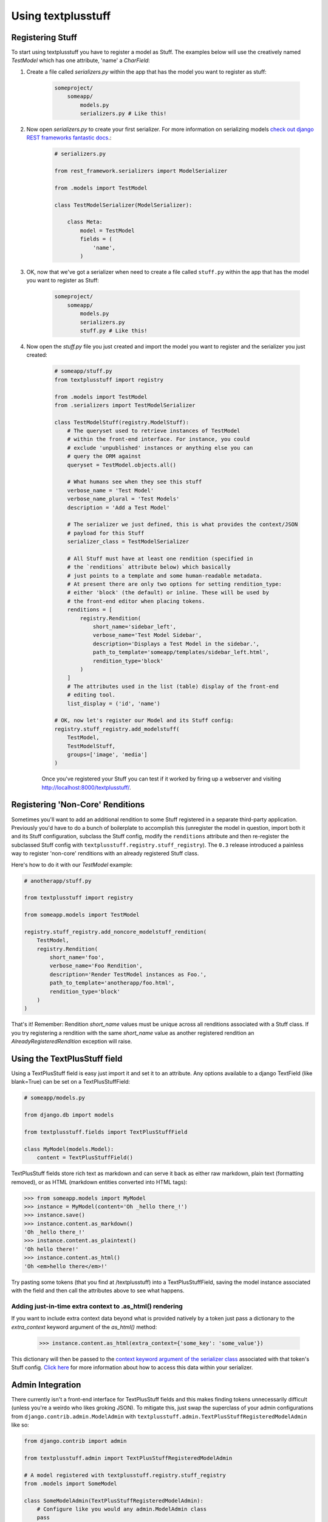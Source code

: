 Using textplusstuff
===================

Registering Stuff
-----------------

To start using textplusstuff you have to register a model as Stuff. The examples below will use the creatively named `TestModel` which has one attribute, 'name' a `CharField`:

1. Create a file called `serializers.py` within the app that has the model you want to register as stuff:

    .. code-block:: bash

        someproject/
            someapp/
                models.py
                serializers.py # Like this!

2. Now open `serializers.py` to create your first serializer. For more information on serializing models `check out django REST frameworks fantastic docs <http://www.django-rest-framework.org/api-guide/serializers#modelserializer>`__.:

        .. code-block:: python

            # serializers.py

            from rest_framework.serializers import ModelSerializer

            from .models import TestModel

            class TestModelSerializer(ModelSerializer):

                class Meta:
                    model = TestModel
                    fields = (
                        'name',
                    )

3. OK, now that we've got a serializer when need to create a file called ``stuff.py`` within the app that has the model you want to register as Stuff:

    .. code-block:: bash

        someproject/
            someapp/
                models.py
                serializers.py
                stuff.py # Like this!

4. Now open the `stuff.py` file you just created and import the model you want to register and the serializer you just created:

    .. code-block:: python

        # someapp/stuff.py
        from textplusstuff import registry

        from .models import TestModel
        from .serializers import TestModelSerializer

        class TestModelStuff(registry.ModelStuff):
            # The queryset used to retrieve instances of TestModel
            # within the front-end interface. For instance, you could
            # exclude 'unpublished' instances or anything else you can
            # query the ORM against
            queryset = TestModel.objects.all()

            # What humans see when they see this stuff
            verbose_name = 'Test Model'
            verbose_name_plural = 'Test Models'
            description = 'Add a Test Model'

            # The serializer we just defined, this is what provides the context/JSON
            # payload for this Stuff
            serializer_class = TestModelSerializer

            # All Stuff must have at least one rendition (specified in
            # the `renditions` attribute below) which basically
            # just points to a template and some human-readable metadata.
            # At present there are only two options for setting rendition_type:
            # either 'block' (the default) or inline. These will be used by
            # the front-end editor when placing tokens.
            renditions = [
                registry.Rendition(
                    short_name='sidebar_left',
                    verbose_name='Test Model Sidebar',
                    description='Displays a Test Model in the sidebar.',
                    path_to_template='someapp/templates/sidebar_left.html',
                    rendition_type='block'
                )
            ]
            # The attributes used in the list (table) display of the front-end
            # editing tool.
            list_display = ('id', 'name')

        # OK, now let's register our Model and its Stuff config:
        registry.stuff_registry.add_modelstuff(
            TestModel,
            TestModelStuff,
            groups=['image', 'media']
        )

    Once you've registered your Stuff you can test if it worked by firing up a webserver and visiting http://localhost:8000/textplusstuff/.

.. _non-core-renditions:

Registering 'Non-Core' Renditions
---------------------------------

Sometimes you'll want to add an additional rendition to some Stuff registered in a separate third-party application. Previously you'd have to do a bunch of boilerplate to accomplish this (unregister the model in question, import both it and its Stuff configuration, subclass the Stuff config, modify the ``renditions`` attribute and then re-register the subclassed Stuff config with ``textplusstuff.registry.stuff_registry``). The ``0.3`` release introduced a painless way to register 'non-core' renditions with an already registered Stuff class.

Here's how to do it with our `TestModel` example:

.. code-block:: python

    # anotherapp/stuff.py

    from textplusstuff import registry

    from someapp.models import TestModel

    registry.stuff_registry.add_noncore_modelstuff_rendition(
        TestModel,
        registry.Rendition(
            short_name='foo',
            verbose_name='Foo Rendition',
            description='Render TestModel instances as Foo.',
            path_to_template='anotherapp/foo.html',
            rendition_type='block'
        )
    )

That's it! Remember: Rendition `short_name` values must be unique across all renditions associated with a Stuff class. If you try registering a rendition with the same `short_name` value as another registered rendition an `AlreadyRegisteredRendition` exception will raise.

Using the TextPlusStuff field
-----------------------------

Using a TextPlusStuff field is easy just import it and set it to an attribute. Any options available to a django TextField (like blank=True) can be set on a TextPlusStuffField:

.. code-block:: python

    # someapp/models.py

    from django.db import models

    from textplusstuff.fields import TextPlusStuffField

    class MyModel(models.Model):
        content = TextPlusStuffField()

TextPlusStuff fields store rich text as markdown and can serve it back as either raw markdown, plain text (formatting removed), or as HTML (markdown entities converted into HTML tags):

.. code-block:: python

    >>> from someapp.models import MyModel
    >>> instance = MyModel(content='Oh _hello there_!')
    >>> instance.save()
    >>> instance.content.as_markdown()
    'Oh _hello there_!'
    >>> instance.content.as_plaintext()
    'Oh hello there!'
    >>> instance.content.as_html()
    'Oh <em>hello there</em>!'

Try pasting some tokens (that you find at /textplusstuff) into a TextPlusStuffField, saving the model instance associated with the field and then call the attributes above to see what happens.

Adding just-in-time extra context to .as_html() rendering
`````````````````````````````````````````````````````````

If you want to include extra context data beyond what is provided natively by a token just pass a dictionary to the `extra_context` keyword argument of the `as_html()` method:

    >>> instance.content.as_html(extra_context={'some_key': 'some_value'})

This dictionary will then be passed to the `context keyword argument of the serializer class <http://www.django-rest-framework.org/api-guide/serializers.html#including-extra-context>`__ associated with that token's Stuff config. `Click here <http://www.django-rest-framework.org/api-guide/serializers.html#including-extra-context>`__ for more information about how to access this data within your serializer.

Admin Integration
-----------------

There currently isn't a front-end interface for TextPlusStuff fields and this makes finding tokens unnecessarily difficult (unless you're a weirdo who likes groking JSON). To mitigate this, just swap the superclass of your admin configurations from ``django.contrib.admin.ModelAdmin`` with ``textplusstuff.admin.TextPlusStuffRegisteredModelAdmin`` like so:

.. code-block:: python

    from django.contrib import admin

    from textplusstuff.admin import TextPlusStuffRegisteredModelAdmin

    # A model registered with textplusstuff.registry.stuff_registry
    from .models import SomeModel

    class SomeModelAdmin(TextPlusStuffRegisteredModelAdmin):
        # Configure like you would any admin.ModelAdmin class
        pass

    admin.site.register(SomeModel, SomeModelAdmin)

This will add an 'Available Renditions' sections beneath the change/edit form within the admin that contains a table that lists all the available renditions for that model (including their instance-associated tokens).
